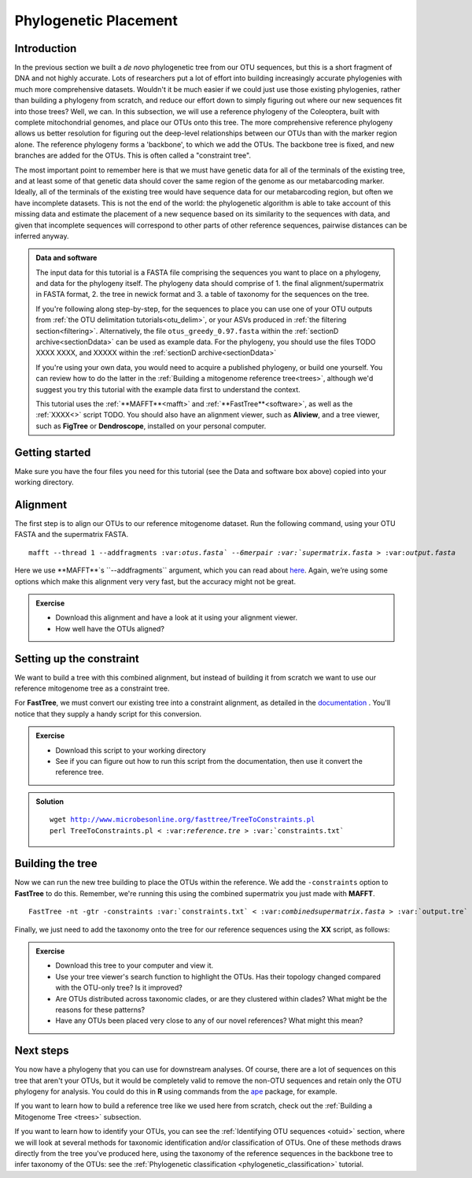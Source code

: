 .. _phylogenetic_placement:

======================
Phylogenetic Placement
======================

Introduction
============

In the previous section we built a *de novo* phylogenetic tree from our OTU sequences, but this is a short fragment of DNA and not highly accurate. Lots of researchers put a lot of effort into building increasingly accurate phylogenies with much more comprehensive datasets. Wouldn't it be much easier if we could just use those existing phylogenies, rather than building a phylogeny from scratch, and reduce our effort down to simply figuring out where our new sequences fit into those trees? Well, we can. In this subsection, we will use a reference phylogeny of the Coleoptera, built with complete mitochondrial genomes, and place our OTUs onto this tree. The more comprehensive reference phylogeny allows us better resolution for figuring out the deep-level relationships between our OTUs than with the marker region alone. The reference phylogeny forms a 'backbone', to which we add the OTUs. The backbone tree is fixed, and new branches are added for the OTUs. This is often called a "constraint tree".

The most important point to remember here is that we must have genetic data for all of the terminals of the existing tree, and at least some of that genetic data should cover the same region of the genome as our metabarcoding marker. Ideally, all of the terminals of the existing tree would have sequence data for our metabarcoding region, but often we have incomplete datasets. This is not the end of the world: the phylogenetic algorithm is able to take account of this missing data and estimate the placement of a new sequence based on its similarity to the sequences with data, and given that incomplete sequences will correspond to other parts of other reference sequences, pairwise distances can be inferred anyway.

.. admonition:: Data and software
	:class: green
	
	
	The input data for this tutorial is a FASTA file comprising the sequences you want to place on a phylogeny, and data for the phylogeny itself. The phylogeny data should comprise of 1. the final alignment/supermatrix in FASTA format, 2. the tree in newick format and 3. a table of taxonomy for the sequences on the tree.
	
	If you're following along step-by-step, for the sequences to place you can use one of your OTU outputs from :ref:`the OTU delimitation tutorials<otu_delim>`, or your ASVs produced in :ref:`the filtering section<filtering>`. Alternatively, the file ``otus_greedy_0.97.fasta`` within the :ref:`sectionD archive<sectionDdata>` can be used as example data. For the phylogeny, you should use the files TODO XXXX XXXX, and XXXXX within the :ref:`sectionD archive<sectionDdata>`
	
	If you're using your own data, you would need to acquire a published phylogeny, or build one yourself. You can review how to do the latter in the :ref:`Building a mitogenome reference tree<trees>`, although we'd suggest you try this tutorial with the example data first to understand the context.
	
	This tutorial uses the :ref:`**MAFFT**<mafft>` and :ref:`**FastTree**<software>`, as well as the :ref:`XXXX<>` script TODO. You should also have an alignment viewer, such as **Aliview**, and a tree viewer, such as **FigTree** or **Dendroscope**, installed on your personal computer.
	

Getting started
===============

Make sure you have the four files you need for this tutorial (see the Data and software box above) copied into your working directory.

Alignment
=========

The first step is to align our OTUs to our reference mitogenome dataset. Run the following command, using your OTU FASTA and the supermatrix FASTA.

.. parsed-literal::

	mafft --thread 1 --addfragments ​:var:`otus.fasta`​ --6merpair :var:`​supermatrix.fasta​` > ​:var:`output.fasta`

Here we use **MAFFT**`s ​``--addfragments`` argument, which you can read about `here <https://mafft.cbrc.jp/alignment/software/addsequences.html>`_. Again, we’re using some options which make this alignment very very fast, but the accuracy might not be great.

.. admonition:: Exercise
	
	* Download this alignment and have a look at it using your alignment viewer.
	* How well have the OTUs aligned?

Setting up the constraint
=========================

We want to build a tree with this combined alignment, but instead of building it from scratch we want to use our reference mitogenome tree as a constraint tree.

For **FastTree**, we must convert our existing tree into a constraint alignment, as detailed in the `documentation <http://www.microbesonline.org/fasttree/constrained.html>`_ ​. You'll notice that they supply a handy script for this conversion. 

.. admonition:: Exercise
	
	* Download this script to your working directory
	* See if you can figure out how to run this script from the documentation, then use it convert the reference tree.

.. admonition:: Solution
	:class: toggle
	
	.. parsed-literal::
		
		wget http://www.microbesonline.org/fasttree/TreeToConstraints.pl
		perl TreeToConstraints.pl < ​:var:`reference.tre` ​> :var:`​constraints.txt`

Building the tree
=================

Now we can run the new tree building to place the OTUs within the reference. We add the ``​-constraints`` option to **FastTree** to do this. Remember, we're running this using the combined supermatrix you just made with **MAFFT**.

.. parsed-literal::
	
	FastTree -nt -gtr -constraints :var:`​constraints.txt` < ​:var:`combinedsupermatrix.fasta` >​ :var:`output.tre`

Finally, we just need to add the taxonomy onto the tree for our reference sequences using the **XX** script, as follows:

.. parsed-literal::
	
	


.. admonition:: Exercise
	
	* Download this tree to your computer and view it.
	* Use your tree viewer's search function to highlight the OTUs. Has their topology changed compared with the OTU-only tree? Is it improved?
	* Are OTUs distributed across taxonomic clades, or are they clustered within clades? What might be the reasons for these patterns?
	* Have any OTUs been placed very close to any of our novel references? What might this mean?
	

Next steps
==========

You now have a phylogeny that you can use for downstream analyses. Of course, there are a lot of sequences on this tree that aren't your OTUs, but it would be completely valid to remove the non-OTU sequences and retain only the OTU phylogeny for analysis. You could do this in **R** using commands from the `ape <https://cran.r-project.org/web/packages/ape/>`_ package, for example.

If you want to learn how to build a reference tree like we used here from scratch, check out the :ref:`Building a Mitogenome Tree <trees>` subsection.

If you want to learn how to identify your OTUs, you can see the :ref:`Identifying OTU sequences <otuid>` section, where we will look at several methods for taxonomic identification and/or classification of OTUs. One of these methods draws directly from the tree you've produced here, using the taxonomy of the reference sequences in the backbone tree to infer taxonomy of the OTUs: see the :ref:`Phylogenetic classification <phylogenetic_classification>` tutorial.

